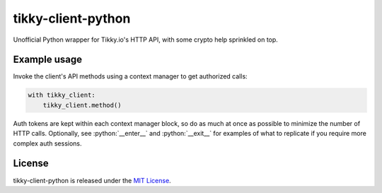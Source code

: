 tikky-client-python
===================

Unofficial Python wrapper for Tikky.io's HTTP API, with some crypto help sprinkled on top.

Example usage
-------------

Invoke the client's API methods using a context manager to get authorized calls:

.. code:: python

    with tikky_client:
        tikky_client.method()

Auth tokens are kept within each context manager block, so do as much at once as possible
to minimize the number of HTTP calls. Optionally, see :python:`__enter__` and :python:`__exit__` for examples
of what to replicate if you require more complex auth sessions.

License
-------

tikky-client-python is released under the `MIT License`_.

.. _MIT License: https://opensource.org/licenses/MIT

.. role:: python(code)
   :language: python
